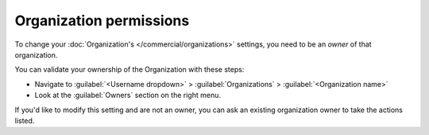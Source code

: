 Organization permissions
~~~~~~~~~~~~~~~~~~~~~~~~

To change your :doc:`Organization's </commercial/organizations>` settings,
you need to be an *owner* of that organization.

You can validate your ownership of the Organization with these steps:

* Navigate to :guilabel:`<Username dropdown>` > :guilabel:`Organizations` > :guilabel:`<Organization name>`
* Look at the :guilabel:`Owners` section on the right menu.

If you'd like to modify this setting and are not an owner,
you can ask an existing organization owner to take the actions listed.
